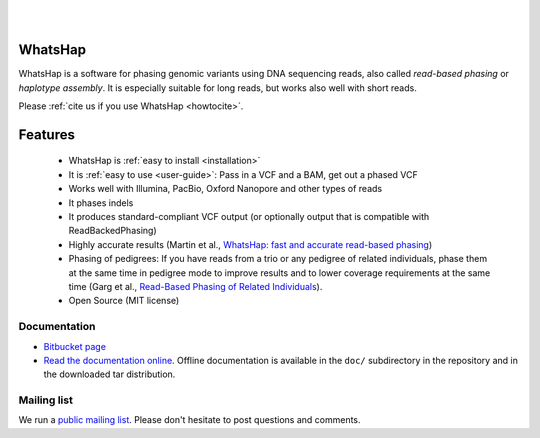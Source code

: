 .. image:: https://img.shields.io/pypi/v/whatshap.svg?branch=master
    :target: https://pypi.python.org/pypi/whatshap

.. image:: https://semaphoreci.com/api/v1/whatshap/whatshap/branches/master/shields_badge.svg
    :target: https://semaphoreci.com/whatshap/whatshap

.. image:: https://img.shields.io/badge/install%20with-bioconda-brightgreen.svg
    :target: http://bioconda.github.io/recipes/whatshap/README.html

|

.. image:: https://bitbucket.org/repo/8AjxBd/images/543323972-whatshap_logo.png
    :scale: 50%

|

WhatsHap
========

WhatsHap is a software for phasing genomic variants using DNA sequencing
reads, also called *read-based phasing* or *haplotype assembly*. It is
especially suitable for long reads, but works also well with short reads.

Please :ref:`cite us if you use WhatsHap <howtocite>`.


Features
========

  * WhatsHap is :ref:`easy to install <installation>`
  * It is :ref:`easy to use <user-guide>`: Pass in a VCF and a BAM, get out a phased VCF
  * Works well with Illumina, PacBio, Oxford Nanopore and other types of reads
  * It phases indels
  * It produces standard-compliant VCF output (or optionally output that is compatible with ReadBackedPhasing)
  * Highly accurate results (Martin et al.,
    `WhatsHap: fast and accurate read-based phasing <https://doi.org/10.1101/085050>`_)
  * Phasing of pedigrees: If you have reads from a trio or any pedigree of
    related individuals, phase them at the same time in pedigree mode to improve
    results and to lower coverage requirements at the same time
    (Garg et al., `Read-Based Phasing of Related Individuals <https://doi.org/10.1093/bioinformatics/btw276>`_).
  * Open Source (MIT license)


Documentation
-------------

* `Bitbucket page <https://bitbucket.org/whatshap/whatshap/>`_
* `Read the documentation online <https://whatshap.readthedocs.io/>`_.
  Offline documentation is available in the ``doc/`` subdirectory in the
  repository and in the downloaded tar distribution.


Mailing list
------------
We run a `public mailing list <https://lists.cwi.nl/mailman/listinfo/whatshap>`_. Please
don't hesitate to post questions and comments.
